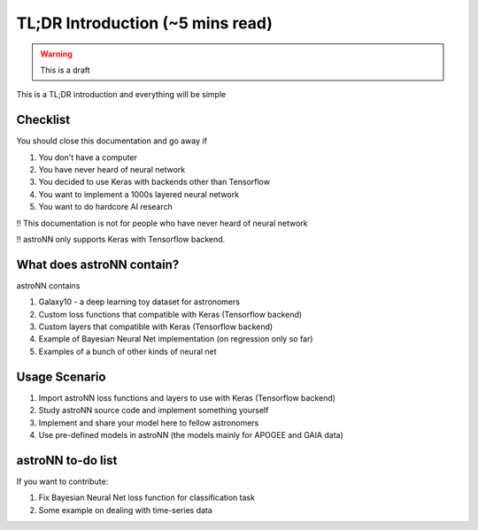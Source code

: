 
TL;DR Introduction (~5 mins read)
==================================

.. warning:: This is a draft

This is a TL;DR introduction and everything will be simple

Checklist
--------------

You should close this documentation and go away if

1. You don't have a computer

2. You have never heard of neural network

3. You decided to use Keras with backends other than Tensorflow

4. You want to implement a 1000s layered neural network

5. You want to do hardcore AI research

!! This documentation is not for people who have never heard of neural network

!! astroNN only supports Keras with Tensorflow backend.

What does astroNN contain?
-----------------------

astroNN contains

1. Galaxy10 - a deep learning toy dataset for astronomers

2. Custom loss functions that compatible with Keras (Tensorflow backend)

3. Custom layers that compatible with Keras (Tensorflow backend)

4. Example of Bayesian Neural Net implementation (on regression only so far)

5. Examples of a bunch of other kinds of neural net


Usage Scenario
-------------------

1. Import astroNN loss functions and layers to use with Keras (Tensorflow backend)

2. Study astroNN source code and implement something yourself

3. Implement and share your model here to fellow astronomers

4. Use pre-defined models in astroNN (the models mainly for APOGEE and GAIA data)


astroNN to-do list
-------------------

If you want to contribute:

1. Fix Bayesian Neural Net loss function for classification task

2. Some example on dealing with time-series data
